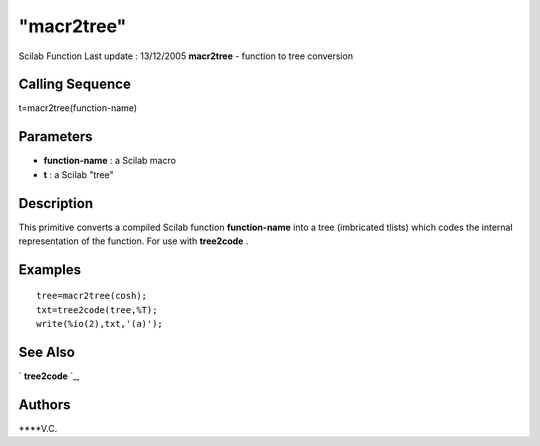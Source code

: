 ====
"macr2tree"
====

Scilab Function Last update : 13/12/2005
**macr2tree** - function to tree conversion



Calling Sequence
~~~~~~~~~~~~~~~~

t=macr2tree(function-name)




Parameters
~~~~~~~~~~


+ **function-name** : a Scilab macro
+ **t** : a Scilab "tree"




Description
~~~~~~~~~~~

This primitive converts a compiled Scilab function **function-name**
into a tree (imbricated tlists) which codes the internal
representation of the function. For use with **tree2code** .



Examples
~~~~~~~~


::

    
    
    tree=macr2tree(cosh);
    txt=tree2code(tree,%T);
    write(%io(2),txt,'(a)');
    
      




See Also
~~~~~~~~

` **tree2code** `_,



Authors
~~~~~~~

****V.C.


.. _
      : ://./functions/../translation/tree2code.htm


